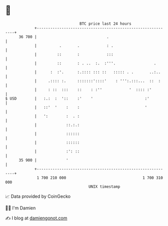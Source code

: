 * 👋

#+begin_example
                                    BTC price last 24 hours                    
                +------------------------------------------------------------+ 
         36 700 |                               .                            | 
                |          .       .            : .                          | 
                |         ::       :            :::                          | 
                |         ::       : . ..  :.  :'''.                 .       | 
                |      :  :'.      :.:::: ::: ::   ::::: . .       ..:..     | 
                |     .:::: :.     :::::::'::::'    : ''':.:::...  ::  :     | 
                |     : ::  :::    ::    : :''            '  :::: :'         | 
   $ USD        |   :.:  :  '::    :'    '                       :'          | 
                |   ::'  '    :    :                             '           | 
                |   ':        :  . :                                         | 
                |             ::.:.:                                         | 
                |             ::::::                                         | 
                |             ::::::                                         | 
                |             :': ::                                         | 
         35 900 |             '                                              | 
                +------------------------------------------------------------+ 
                 1 700 210 000                                  1 700 310 000  
                                        UNIX timestamp                         
#+end_example
📈 Data provided by CoinGecko

🧑‍💻 I'm Damien

✍️ I blog at [[https://www.damiengonot.com][damiengonot.com]]
